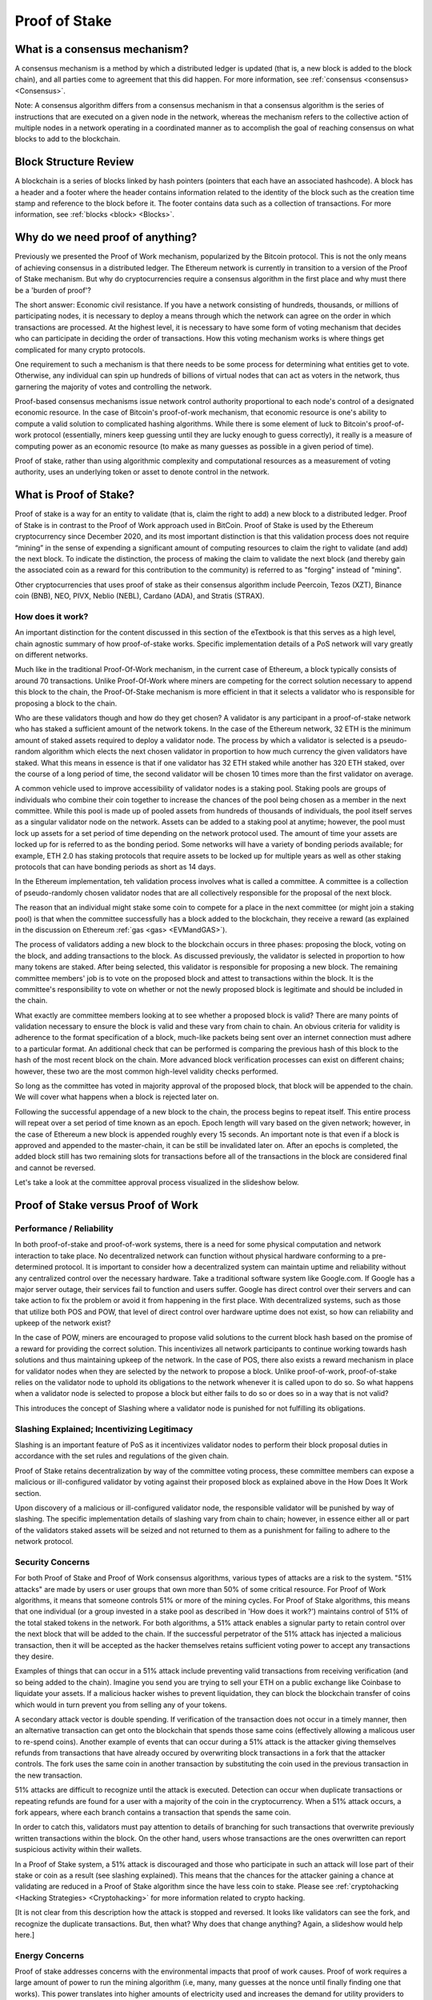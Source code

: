 .. This file is part of the OpenDSA eTextbook project. See
.. http://opendsa.org for more details.
.. Copyright (c) 2012-2020 by the OpenDSA Project Contributors, and
.. distributed under an MIT open source license.

.. avmetadata::
    :author: Kyle Papili, Elizabeth Mulvaney and Cliff Shaffer

Proof of Stake
==============

What is a consensus mechanism?
------------------------------

A consensus mechanism is a method by which a distributed ledger is
updated (that is, a new block is added to the block chain), and all
parties come to agreement that this did happen.
For more information, see
:ref:`consensus <consensus> <Consensus>`.

Note: A consensus algorithm differs from a consensus mechanism in that a
consensus algorithm is the series of instructions that are executed on a 
given node in the network, whereas the mechanism refers to the
collective action of multiple nodes in a network operating in a
coordinated manner as to accomplish the goal of reaching consensus on
what blocks to add to the blockchain.

Block Structure Review
----------------------

A blockchain is a series of blocks linked by hash pointers (pointers
that each have an associated hashcode).
A block has a header and a footer where the
header contains information related to the identity of the block
such as the creation time stamp and reference to the block before it.
The footer contains data such as a collection of transactions.
For more information, see
:ref:`blocks <block> <Blocks>`.

.. odsafig:: Images/BlockDiagram.png
   :width: 350
   :align: center
   :alt: Typical fields found in Blockchain blocks.


Why do we need proof of anything?
------------------------------

Previously we presented the Proof of Work mechanism,
popularized by the Bitcoin protocol.
This is not the only means of achieving consensus in a distributed
ledger.
The Ethereum network is currently in transition to a version of the
Proof of Stake mechanism.
But why do cryptocurrencies require a consensus algorithm in the first
place and why must there be a 'burden of proof'?

The short answer: Economic civil resistance.
If you have a network consisting of hundreds, thousands, or millions
of participating nodes, it is necessary to deploy a means through
which the network can agree on the order in which transactions are
processed.
At the highest level, it is necessary to have some form of voting
mechanism that decides who can participate in deciding the order of
transactions.
How this voting mechanism works is where things get complicated for
many crypto protocols.

One requirement to such a mechanism is that there needs to be some
process for determining what entities get to vote.
Otherwise, any individual can spin up hundreds of billions of virtual
nodes that can act as voters in the network, thus garnering the
majority of votes and controlling the network.

Proof-based consensus mechanisms issue network control authority
proportional to each node's control of a designated economic resource.
In the case of Bitcoin's proof-of-work mechanism, that economic
resource is one's ability to compute a valid solution to complicated
hashing algorithms.
While there is some element of luck to Bitcoin's proof-of-work
protocol (essentially, miners keep guessing until they are lucky
enough to guess correctly), it really is a measure of computing power
as an economic resource (to make as many guesses as possible in a
given period of time).

Proof of stake, rather than using algorithmic complexity and
computational resources as a measurement of voting authority, uses
an underlying token or asset to denote control in the network.


What is Proof of Stake?
-----------------------

Proof of stake is a way for an entity to validate
(that is, claim the right to add) a new block to a distributed ledger.
Proof of Stake is in contrast to the Proof of Work approach used in
BitCoin.
Proof of Stake is used by the Ethereum cryptocurrency since December
2020, and its most important distinction is that this validation
process does not require “mining” in the sense of expending a
significant amount of computing resources to claim the right to
validate (and add) the next block.
To indicate the distinction, the process of making the claim to
validate the next block (and thereby gain the associated coin as a
reward for this contribution to the community)
is referred to as "forging" instead of "mining".

Other cryptocurrencies that uses proof of stake as their consensus
algorithm include Peercoin, Tezos (XZT), Binance coin (BNB), NEO,
PIVX, Neblio (NEBL), Cardano (ADA), and Stratis (STRAX).


How does it work?
~~~~~~~~~~~~~~~~~

An important distinction for the content discussed in this section of the eTextbook is
that this serves as a high level, chain agnostic summary of how proof-of-stake works. 
Specific implementation details of a PoS network will vary greatly on different networks.

Much like in the traditional Proof-Of-Work mechanism, in the current case of Ethereum, 
a block typically consists of around 70 transactions. Unlike Proof-Of-Work where miners 
are competing for the correct solution necessary to append this block to the chain, the 
Proof-Of-Stake mechanism is more efficient in that it selects a validator who is responsible 
for proposing a block to the chain. 

Who are these validators though and how do they get chosen? A validator is any participant in 
a proof-of-stake network who has staked a sufficient amount of the network tokens. In the 
case of the Ethereum network, 32 ETH is the minimum amount of staked assets required to deploy
a validator node. The process by which a validator is selected is a pseudo-random algorithm
which elects the next chosen validator in proportion to how much currency the given validators
have staked. What this means in essence is that if one validator has 32 ETH staked while another 
has 320 ETH staked, over the course of a long period of time, the second validator will be chosen
10 times more than the first validator on average. 

A common vehicle used to improve accessibility of validator nodes is a staking pool. Staking pools 
are groups of individuals who combine their coin together to increase the chances of the pool being chosen
as a member in the next committee. While this pool is made up of pooled assets from hundreds of thousands 
of individuals, the pool itself serves as a singular validator node on the network. Assets can be added to 
a staking pool at anytime; however, the pool must lock up assets for a set period of time depending on the
network protocol used. The amount of time your assets are locked up for is referred to as the bonding period.
Some networks will have a variety of bonding periods available; for example, ETH 2.0 has
staking protocols that require assets to be locked up for multiple years as well as other staking protocols
that can have bonding periods as short as 14 days.

In the Ethereum implementation, teh validation process involves what is called a
committee. A committee is a collection of pseudo-randomly chosen validator nodes
that are all collectively responsible for the proposal of the next block. 

The reason that an individual might stake some coin to compete for a
place in the next committee (or might join a staking pool) is that
when the committee successfully has a block added to the
blockchain, they receive a reward
(as explained in the discussion on Ethereum
:ref:`gas <gas> <EVMandGAS>`).

The process of validators adding a new block to the blockchain occurs
in three phases:
proposing the block, voting on the block, and adding transactions to
the block.
As discussed previously, the validator is selected in proportion to how 
many tokens are staked. After being selected, this validator is
responsible for proposing a new block. The remaining committee members' 
job is to vote on the proposed block and attest to transactions within the block.
It is the committee's responsibility to vote on whether or not  the newly proposed
block is legitimate and should be included in the chain. 

What exactly are committee members looking at to see whether a proposed block is valid? There
are many points of validation necessary to ensure the block is valid and these vary from chain 
to chain. An obvious criteria for validity is adherence to the format specification of a
block, much-like packets being sent over an internet connection must adhere to a particular format. 
An additional check that can be performed is comparing the previous hash of this block to the hash of
the most recent block on the chain. More advanced block verification processes can exist on different chains; 
however, these two are the most common high-level validity checks performed.

So long as the committee has voted in majority approval of the proposed block, 
that block will be appended to the chain. We will cover what happens when 
a block is rejected later on. 


Following the successful appendage of a new block to the chain,
the process begins to repeat itself. This entire process will repeat
over a set period of time known as an epoch. Epoch length will vary based 
on the given network; however, in the case of Ethereum a new block is appended
roughly every 15 seconds. An important note is that even if a block is approved and appended to the master-chain,
it can be still be invalidated later on. After an epochs is completed, the added block still 
has two remaining slots for transactions before all of the transactions in the block are considered
final and cannot be reversed.

Let's take a look at the committee approval process visualized in the slideshow below.

.. inlineav:: ProofOfStake ss
   :long_name: ProofOfStake Slideshow
   :links: AV/Blockchain/ProofOfStake.css
   :scripts: AV/Blockchain/ProofOfStake.js
   :output: show
     
.. avembed:: Exercises/Blockchain/ProofOfStakeValidatorsSumm.html ka
    :long_name: Proof of Stake Validator


Proof of Stake versus Proof of Work
-----------------------------------

Performance / Reliability
~~~~~~~~~~~~~~~~~

In both proof-of-stake and proof-of-work systems, there is a need for some physical computation and network interaction to take place.
No decentralized network can function without physical hardware conforming to a pre-determined protocol. 
It is important to consider how a decentralized system can maintain uptime and reliability
without any centralized control over the necessary hardware. Take 
a traditional software system like Google.com. If Google has a major
server outage, their services fail to function and users suffer. Google has
direct control over their servers and can take action to fix the problem or
avoid it from happening in the first place. With decentralized systems, such as 
those that utilize both POS and POW, that level of direct control over hardware
uptime does not exist, so how can reliability and upkeep of the network exist?

In the case of POW, miners are encouraged to propose valid solutions to the current
block hash based on the promise of a reward for providing the correct solution. 
This incentivizes all network participants to continue working towards hash solutions
and thus maintaining upkeep of the network. In the case of POS, there also exists a reward mechanism 
in place for validator nodes when they are selected by the network to propose a block. 
Unlike proof-of-work, proof-of-stake relies on the validator node to uphold its obligations to the network
whenever it is called upon to do so. So what happens when a validator node is selected to propose a block
but either fails to do so or does so in a way that is not valid? 

This introduces the concept of Slashing where a validator node is punished for not fulfilling its obligations.

Slashing Explained; Incentivizing Legitimacy
~~~~~~~~~~~~~~~~~
Slashing is an important feature of PoS as it incentivizes validator nodes to 
perform their block proposal duties in accordance with the set rules and 
regulations of the given chain. 

Proof of Stake retains decentralization by way of the committee voting process,
these committee members can expose a malicious or ill-configured validator by 
voting against their proposed block as explained above in the How Does It Work section.

Upon discovery of a malicious or ill-configured validator node, the responsible 
validator will be punished by way of slashing. The specific implementation details 
of slashing vary from chain to chain; however, in essence either all or part of 
the validators staked assets will be seized and not returned to them as a punishment
for failing to adhere to the network protocol. 

.. inlineav:: ProofOfStakeConflict ss
   :long_name: ProofOfStakeConflict Slideshow
   :links: AV/Blockchain/ProofOfStake.css
   :scripts: AV/Blockchain/ProofOfStakeConflict.js
   :output: show

Security Concerns
~~~~~~~~~~~~~~~~~

For both Proof of Stake and Proof of Work consensus algorithms,
various types of attacks are a risk to the system.
"51% attacks" are made by users or user groups that own more than 50%
of some critical resource.
For Proof of Work algorithms, it means that someone controls 51% 
or more of the mining cycles.
For Proof of Stake algorithms, this means that one individual
(or a group invested in a stake pool as described in 'How does it
work?') maintains control of 51% of the total staked tokens in
the network.
For both algorithms, a 51% attack enables a signular party to retain control over the next block that will be added to the
chain.
If the successful perpetrator of the 51% attack has injected a
malicious transaction, then it will be accepted as the hacker themselves retains sufficient voting power to accept any transactions they desire.

Examples of things that can occur in a 51% attack include preventing
valid transactions from receiving verification
(and so being added to the chain). Imagine you send you are trying to sell your ETH on a public exchange like Coinbase to liquidate your assets. If a malicious hacker wishes to prevent liquidation, they can block the blockchain transfer of coins which would in turn prevent you from selling any of your tokens. 

A secondary attack vector is double spending. If verification of the transaction does not occur in a timely manner,
then an alternative transaction can get onto the blockchain that
spends those same coins (effectively allowing a malicous user to re-spend coins).
Another example of events that can occur during a 51% attack is the
attacker giving themselves refunds from transactions that have already
occured by overwriting block transactions in a fork that the attacker
controls.
The fork uses the same coin in another transaction by substituting the
coin used in the previous transaction in the new transaction.

51% attacks are difficult to recognize until the attack is executed.
Detection can occur when duplicate transactions or repeating refunds
are found for a user with a majority of the coin in the
cryptocurrency.
When a 51% attack occurs, a fork appears, where each branch contains a
transaction that spends the same coin.

In order to catch this, validators must pay attention to
details of branching for such transactions that overwrite previously 
written transactions within the block.
On the other hand, users whose transactions 
are the ones overwritten can report suspicious activity within their
wallets.

In a Proof of Stake system, a 51% attack is discouraged and those who
participate in such an attack will lose part of their stake or coin as
a result (see slashing explained).
This means that the chances for the attacker gaining a chance at
validating are reduced in a Proof of Stake algorithm since the have
less coin to stake.
Please see :ref:`cryptohacking <Hacking Strategies> <Cryptohacking>`
for more information related to crypto hacking.

[It is not clear from this description how the attack is stopped and
reversed. It looks like validators can see the fork, and recognize the
duplicate transactions. But, then what? Why does that change anything?
Again, a slideshow would help here.]


Energy Concerns
~~~~~~~~~~~~~~~

Proof of stake addresses concerns with the environmental impacts that
proof of work causes.
Proof of work requires a large amount of power to run the mining
algorithm (i.e, many, many guesses at the nonce until finally finding
one that works).
This power translates into higher amounts of electricity used and
increases the demand for utility providers to create more.
For example, in 2016, the cost of a transaction in the bitcoin network
was about 830 kWH of energy consumption where the network processes 
around 5 transactions a second.
This means that in one second of transactions, 4,150 kWH were
consumed. [This does not look right. That means something like $500 at
US energy rates, or $100/transaction. Even if that is an overestimate,
its still probably $50/transaction. Is that really right?]
When the value of the cryptocurrency increases, the energy cost
consumed rises because of the higher incentive to mine new
cryptocurrency leading to more mining.
This growth is so significant as to make this approach unsustainable
in the future.

In the  proof of stake algorithm, computation power is effectively
replaced by the priority of the user.
There is no need for high computing power when attesting for new
blocks, meaning the environmental cost is decreased.
However, the user is limited to mining the certain percentage 
of coins they already have. [How so?]
What prevents the user from owning a majority of the coin in the
cryptocurrency is the fact that they have to stake a percentage of
their own coin in exchange for more. [Well, unless they have an
external source of making funds.]
Meaning, the miner is limited to forging the certain percentage of
coins they already have. [How much is that?]
Because of this limit, there is not a high consumption of energy by
all users attempting to mine as many coins as possible as in the proof
of work concept.
Users forging cryptocurrency using proof of stake also do not need to
spend for the computers to mine like they would in proof of work.


Risks of Concentration
~~~~~~~~~~~~~~~~~~~~~~

For proof of work algorithms, a business or group of individuals can
collect coin by mining with several computers.
Because of this collection of resources to one group, potentially
a single group could own the majority of the mining power
(i.e. Bitcoin for some investors in China) with no extra cost of
bitcoin other than the cost of mining them.

For proof of stake algorithms, when an individual is investing in
more cryptocurrency, they must put some percentage of their coin in
for exchange for a chance to be selected for the validation committee.
This exchange is a holding similar to investing in stocks. 
The user may get this back when they attest for the right blocks in
the currency.
The coin not invested in the stake can be used for transactions.
This means that an individual with a large amount of wealth could
invest more for higher gains.
An individual or group with lower investment availability has a lower
rate of return since there is a lower chance of being assigned to a
committee.
However, even if an individual with a large stake invested in the
cryptocurrencies, will still not have a majority since the value of
the cryptocurrency is more than the individual's worth. [Why?]
If the cryptocurrency
equates to an individual's worth, it would be easy to invest higher pecentages
in stake and increase chances of being chosen for validation committees where,
if the user has malicious intent, they can initiate the 51%
attack. [I don't understand this sentence.]

.. avembed:: Exercises/Blockchain/PoWvPoSSumm.html ka
    :long_name: Proof of Stake vs Proof of Work
